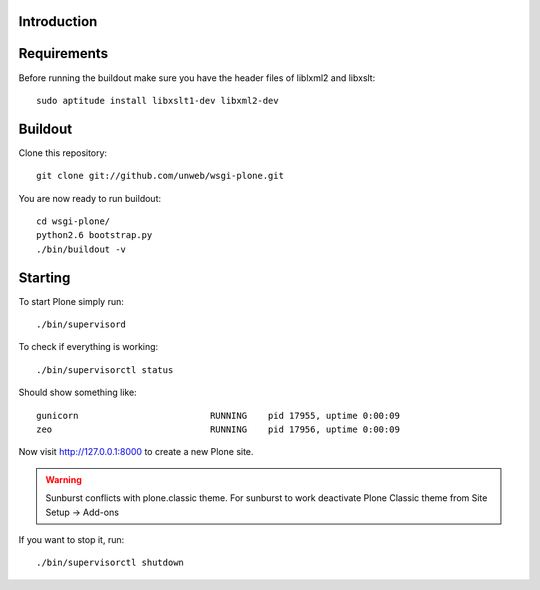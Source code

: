 Introduction
------------


Requirements
------------
Before running the buildout make sure you have the header files of liblxml2 and libxslt::

    sudo aptitude install libxslt1-dev libxml2-dev

Buildout
--------
Clone this repository::

    git clone git://github.com/unweb/wsgi-plone.git

You are now ready to run buildout::

    cd wsgi-plone/
    python2.6 bootstrap.py
    ./bin/buildout -v

Starting
--------
To start Plone simply run::

    ./bin/supervisord

To check if everything is working::

    ./bin/supervisorctl status

Should show something like::

    gunicorn                         RUNNING    pid 17955, uptime 0:00:09
    zeo                              RUNNING    pid 17956, uptime 0:00:09

Now visit http://127.0.0.1:8000 to create a new Plone site.

.. warning::

   Sunburst conflicts with plone.classic theme. For sunburst to work deactivate Plone Classic theme from Site Setup -> Add-ons

If you want to stop it, run::

     ./bin/supervisorctl shutdown
